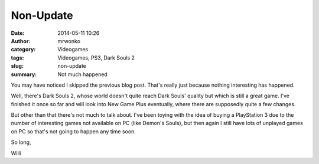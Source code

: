 Non-Update
##########
:date: 2014-05-11 10:26
:author: mrwonko
:category: Videogames
:tags: Videogames, PS3, Dark Souls 2
:slug: non-update
:summary: Not much happened

You may have noticed I skipped the previous blog post. That's really
just because nothing interesting has happened.

Well, there's Dark Souls 2, whose world doesn't quite reach Dark Souls'
quality but which is still a great game. I've finished it once so far
and will look into New Game Plus eventually, where there are supposedly
quite a few changes.

But other than that there's not much to talk about. I've been toying
with the idea of buying a PlayStation 3 due to the number of interesting
games not available on PC (like Demon's Souls), but then again I still
have lots of unplayed games on PC so that's not going to happen any time
soon.

So long,

Willi
